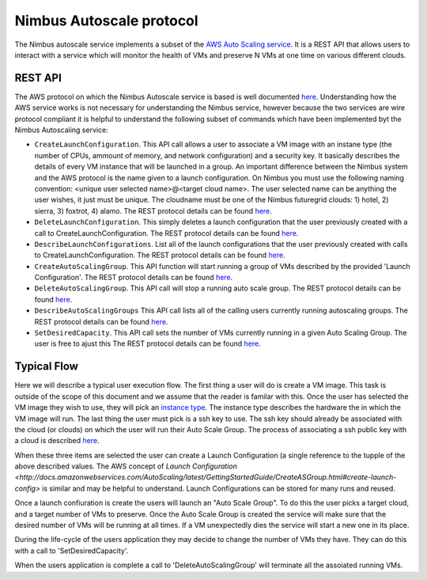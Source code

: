 =========================
Nimbus Autoscale protocol
=========================

The Nimbus autoscale service implements a subset of the
`AWS Auto Scaling service <http://aws.amazon.com/autoscaling/>`_.
It is a REST API that allows users to interact with a service which
will monitor the health of VMs and preserve N VMs at one time on
various different clouds.

REST API
========

The AWS protocol on which the Nimbus Autoscale service is based is
well documented 
`here <http://docs.amazonwebservices.com/AutoScaling/latest/APIReference/>`_.
Understanding how the AWS service works is not necessary for understanding
the Nimbus service, however because the two services are wire protocol
compliant it is helpful to understand the following subset of commands
which have been implemented byt the Nimbus Autoscaling service:


* ``CreateLaunchConfiguration``.  This API call allows a user to
  associate a VM image with an instane type (the number of CPUs,
  ammount of memory, and network configuration) and a security
  key.  It basically describes the details of every VM instance
  that will be launched in a group.  An important difference between
  the Nimbus system and the AWS protocol is the name given to a launch
  configuration.  On Nimbus you must use the following naming convention:
  <unique user selected name>@<target cloud name>.  The 
  user selected name can be anything the user wishes, it just must be 
  unique.  The cloudname must be one of the Nimbus futuregrid clouds:
  1) hotel, 2) sierra, 3) foxtrot, 4) alamo.
  The REST protocol details 
  can be found `here <http://docs.amazonwebservices.com/AutoScaling/latest/APIReference/API_CreateLaunchConfiguration.html>`_.

* ``DeleteLaunchConfiguration``.  This simply deletes a launch 
  configuration that the user previously created with a call to
  CreateLaunchConfiguration. 
  The REST protocol details
  can be found `here <http://docs.amazonwebservices.com/AutoScaling/latest/APIReference/API_DeleteLaunchConfiguration.html>`_.

* ``DescribeLaunchConfigurations``.  List all of the launch configurations
  that the user previously created with calls to CreateLaunchConfiguration.
  The REST protocol details
  can be found `here <http://docs.amazonwebservices.com/AutoScaling/latest/APIReference/API_DescribeLaunchConfigurations.html>`_.

* ``CreateAutoScalingGroup``.  This API function will start running a group
  of VMs described by the provided 'Launch Configuration'.
  The REST protocol details
  can be found `here <http://docs.amazonwebservices.com/AutoScaling/latest/APIReference/API_CreateAutoScalingGroup.html>`_.

* ``DeleteAutoScalingGroup``.   This API call will stop a running auto scale
  group.
  The REST protocol details
  can be found `here <http://docs.amazonwebservices.com/AutoScaling/latest/APIReference/API_DeleteAutoScalingGroup.html>`_.

* ``DescribeAutoScalingGroups``  This API call lists all of the calling 
  users currently running autoscaling groups.
  The REST protocol details
  can be found `here <http://docs.amazonwebservices.com/AutoScaling/latest/APIReference/API_DescribeAutoScalingGroups.html>`_.

* ``SetDesiredCapacity``.  This API call sets the number of VMs currently
  running in a given Auto Scaling Group.  The user is free to ajust this 
  The REST protocol details
  can be found `here <http://docs.amazonwebservices.com/AutoScaling/latest/APIReference/API_SetDesiredCapacity.html>`_.


Typical Flow
============

Here we will describe a typical user execution flow.  The first thing 
a user will do is create a VM image.  This task is outside of the scope
of this document and we assume that the reader is familar with this.
Once the user has selected the VM image they wish to use, they will
pick an `instance type <http://aws.amazon.com/ec2/instance-types/>`_.
The instance type describes the hardware the in which the VM image
will run.  The last thing the user must pick is a ssh key to use.
The ssh key should already be associated with the cloud (or clouds)
on which the user will run their Auto Scale Group.  The process of 
associating a ssh public key with a cloud is described `here <http://docs.amazonwebservices.com/AWSEC2/latest/UserGuide/generating-a-keypair.html>`_.

When these three items are selected the user can create a Launch
Configuration (a single reference to the tupple of the above described
values.  The AWS concept of `Launch 
Configuration <http://docs.amazonwebservices.com/AutoScaling/latest/GettingStartedGuide/CreateASGroup.html#create-launch-config>` is similar and may   
be helpful to understand.  Launch Configurations can be stored for 
many runs and reused.

Once a launch confiuration is create the users will launch an 
"Auto Scale Group".  To do this the user picks a target cloud, and
a target number of VMs to preserve.  Once the Auto Scale Group is 
created the service will make sure that the desired number of VMs will
be running at all times.  If a VM unexpectedly dies the service will
start a new one in its place.  

During the life-cycle of the users application they may decide to change the
number of VMs they have.  They can do this with a call to 'SetDesiredCapacity'.

When the users application is complete a call to 'DeleteAutoScalingGroup'
will terminate all the assoiated running VMs.



